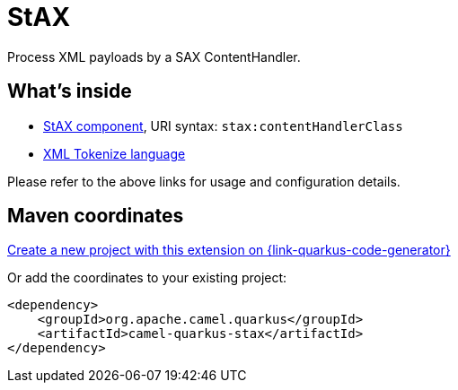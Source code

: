 // Do not edit directly!
// This file was generated by camel-quarkus-maven-plugin:update-extension-doc-page
[id="extensions-stax"]
= StAX
:linkattrs:
:cq-artifact-id: camel-quarkus-stax
:cq-native-supported: true
:cq-status: Stable
:cq-status-deprecation: Stable
:cq-description: Process XML payloads by a SAX ContentHandler.
:cq-deprecated: false
:cq-jvm-since: 1.1.0
:cq-native-since: 1.7.0

ifeval::[{doc-show-badges} == true]
[.badges]
[.badge-key]##JVM since##[.badge-supported]##1.1.0## [.badge-key]##Native since##[.badge-supported]##1.7.0##
endif::[]

Process XML payloads by a SAX ContentHandler.

[id="extensions-stax-whats-inside"]
== What's inside

* xref:{cq-camel-components}::stax-component.adoc[StAX component], URI syntax: `stax:contentHandlerClass`
* xref:{cq-camel-components}:languages:xtokenize-language.adoc[XML Tokenize language]

Please refer to the above links for usage and configuration details.

[id="extensions-stax-maven-coordinates"]
== Maven coordinates

https://{link-quarkus-code-generator}/?extension-search=camel-quarkus-stax[Create a new project with this extension on {link-quarkus-code-generator}, window="_blank"]

Or add the coordinates to your existing project:

[source,xml]
----
<dependency>
    <groupId>org.apache.camel.quarkus</groupId>
    <artifactId>camel-quarkus-stax</artifactId>
</dependency>
----
ifeval::[{doc-show-user-guide-link} == true]
Check the xref:user-guide/index.adoc[User guide] for more information about writing Camel Quarkus applications.
endif::[]
